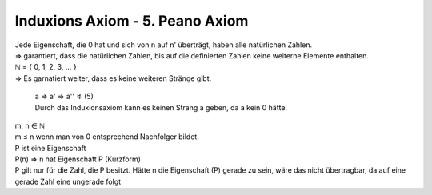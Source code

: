 ********************************
Induxions Axiom - 5. Peano Axiom
********************************

| Jede Eigenschaft, die 0 hat und sich von n auf n' überträgt, haben alle natürlichen Zahlen.
| => garantiert, dass die natürlichen Zahlen, bis auf die definierten Zahlen keine weiterne Elemente enthalten.

| ℕ = { 0, 1, 2, 3, … }

| => Es garnatiert weiter, dass es keine weiteren Stränge gibt.

    | a => a' => a'' ↯ (5)
    | Durch das Induxionsaxiom kann es keinen Strang a geben, da a kein 0 hätte.

| m, n ∈ ℕ
| m ≤ n wenn man von 0 entsprechend Nachfolger bildet.
| P ist eine Eigenschaft
| P(n) => n hat Eigenschaft P (Kurzform)
| P gilt nur für die Zahl, die P besitzt. Hätte n die Eigenschaft (P) gerade zu sein, wäre das nicht übertragbar, da auf eine gerade Zahl eine ungerade folgt


